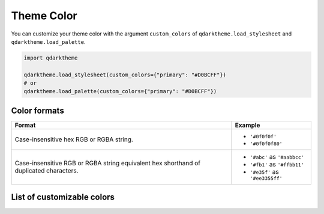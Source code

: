 Theme Color
===========

You can customize your theme color with the argument ``custom_colors`` of ``qdarktheme.load_stylesheet`` and ``qdarktheme.load_palette``.

.. code-block:: python

    import qdarktheme

    qdarktheme.load_stylesheet(custom_colors={"primary": "#D0BCFF"})
    # or
    qdarktheme.load_palette(custom_colors={"primary": "#D0BCFF"})

Color formats
-------------

+--------------------------------------+--------------------------------------+
| Format                               | Example                              |
+======================================+======================================+
| Case-insensitive hex RGB or RGBA     | - ``'#0f0f0f'``                      |
| string.                              | - ``'#0f0f0f80'``                    |
+--------------------------------------+--------------------------------------+
| Case-insensitive RGB or RGBA string  | - ``'#abc'`` as ``'#aabbcc'``        |
| equivalent hex shorthand of          | - ``'#fb1'`` as ``'#ffbb11'``        |
| duplicated characters.               | - ``'#e35f'`` as ``'#ee3355ff'``     |
+--------------------------------------+--------------------------------------+

List of customizable colors
---------------------------
